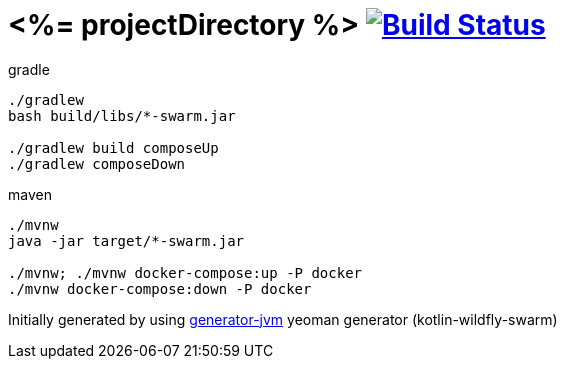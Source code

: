 = <%= projectDirectory %> image:https://travis-ci.org/daggerok/<%= projectDirectory %>.svg?branch=master["Build Status", link="https://travis-ci.org/daggerok/<%= projectDirectory %>"]

////
image:https://travis-ci.org/daggerok/<%= projectDirectory %>.svg?branch=master["Build Status", link="https://travis-ci.org/daggerok/<%= projectDirectory %>"]
image:https://gitlab.com/daggerok/<%= projectDirectory %>/badges/master/build.svg["Build Status", link="https://gitlab.com/daggerok/<%= projectDirectory %>/-/jobs"]
image:https://img.shields.io/bitbucket/pipelines/daggerok/<%= projectDirectory %>.svg["Build Status", link="https://bitbucket.com/daggerok/<%= projectDirectory %>"]
////

//tag::content[]

//Read link:https://daggerok.github.io/<%= projectDirectory %>[project reference documentation]

.gradle
[source,bash]
----
./gradlew
bash build/libs/*-swarm.jar

./gradlew build composeUp
./gradlew composeDown
----

.maven
[source,bash]
----
./mvnw
java -jar target/*-swarm.jar

./mvnw; ./mvnw docker-compose:up -P docker
./mvnw docker-compose:down -P docker
----

//end::content[]

Initially generated by using link:https://github.com/daggerok/generator-jvm/[generator-jvm] yeoman generator (kotlin-wildfly-swarm)
